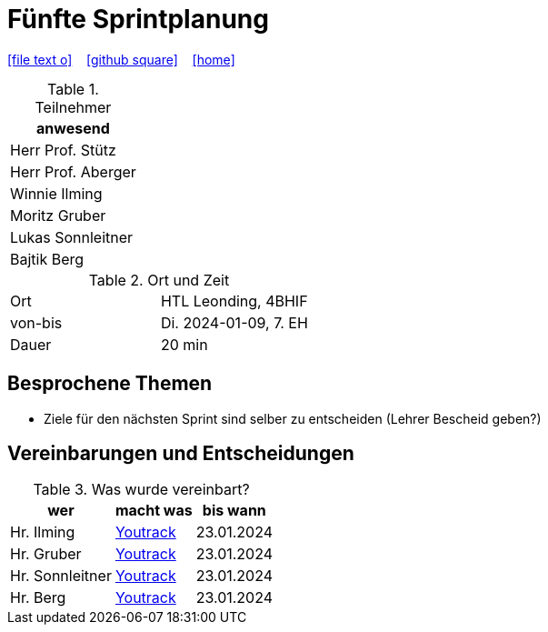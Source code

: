 = Fünfte Sprintplanung
ifndef::imagesdir[:imagesdir: images]
:icons: font
//:sectnums:    // Nummerierung der Überschriften / section numbering
//:toc: left

//Need this blank line after ifdef, don't know why...
ifdef::backend-html5[]

// https://fontawesome.com/v4.7.0/icons/
icon:file-text-o[link=https://raw.githubusercontent.com/2324-4bhif-syp/2324-4bhif-syp-project-kurstermine/main/asciidocs/docs/mom/{docname}.adoc] ‏ ‏ ‎
icon:github-square[link=https://github.com/2324-4bhif-syp/2324-4bhif-syp-project-kurstermine] ‏ ‏ ‎
icon:home[link=https://htl-leonding.github.io/]
endif::backend-html5[]

.Teilnehmer
|===
|anwesend

|Herr Prof. Stütz

|Herr Prof. Aberger

|Winnie Ilming

|Moritz Gruber

|Lukas Sonnleitner

|Bajtik Berg
|===

.Ort und Zeit
[cols=2*]
|===
|Ort
|HTL Leonding, 4BHIF

|von-bis
|Di. 2024-01-09, 7. EH
|Dauer
|20 min
|===

== Besprochene Themen
* Ziele für den nächsten Sprint sind selber zu entscheiden (Lehrer Bescheid geben?)

== Vereinbarungen und Entscheidungen

.Was wurde vereinbart?
[%autowidth]
|===
|wer |macht was |bis wann

| Hr. Ilming
a| link:https://vm81.htl-leonding.ac.at/agiles/99-373/current[Youtrack]
| 23.01.2024

| Hr. Gruber
a| link:https://vm81.htl-leonding.ac.at/agiles/99-373/current[Youtrack]
| 23.01.2024

| Hr. Sonnleitner
a| link:https://vm81.htl-leonding.ac.at/agiles/99-373/current[Youtrack]
| 23.01.2024

| Hr. Berg
a| link:https://vm81.htl-leonding.ac.at/agiles/99-373/current[Youtrack]
| 23.01.2024

|===
